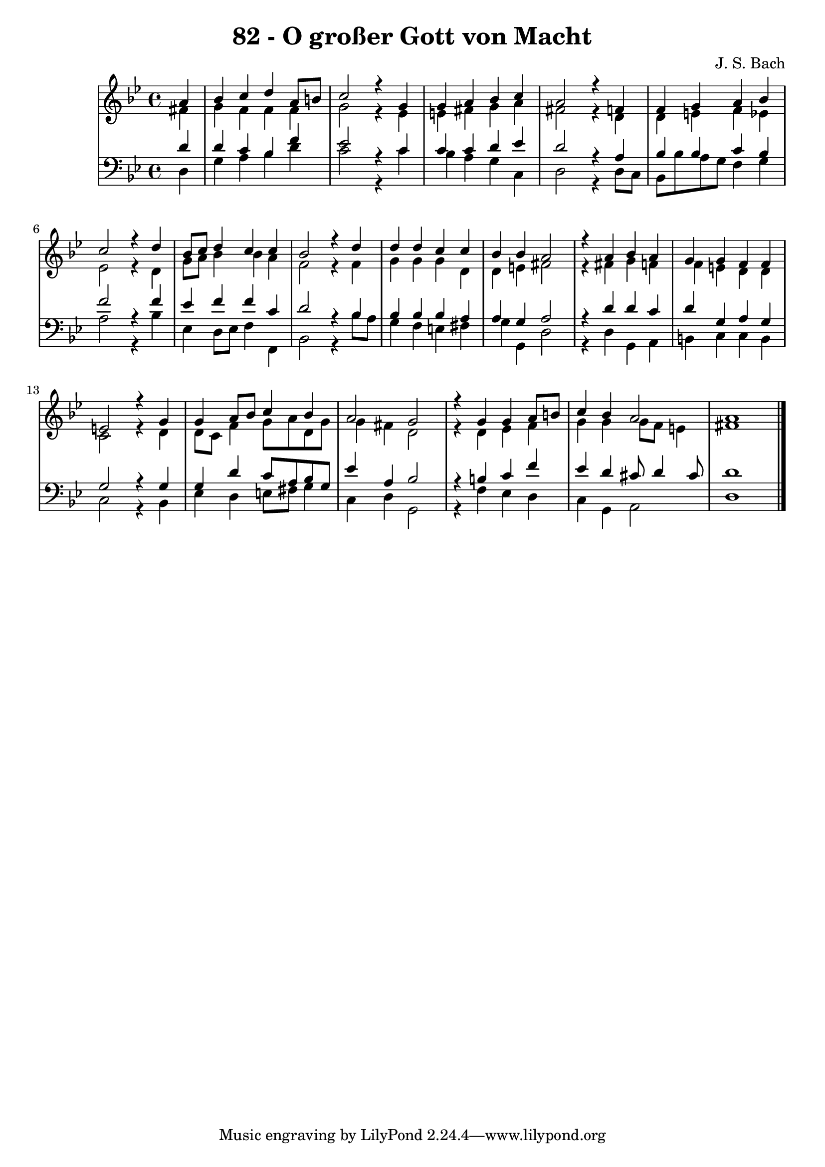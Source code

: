 \version "2.10.33"

\header {
  title = "82 - O großer Gott von Macht"
  composer = "J. S. Bach"
}


global = {
  \time 4/4
  \key g \minor
}


soprano = \relative c'' {
  \partial 4 a4 
  bes4 c4 d4 a8 b8 
  c2 r4 g4 
  g4 a4 bes4 c4 
  a2 r4 f4 
  f4 g4 a4 bes4   %5
  c2 r4 d4 
  bes8 c8 d4 c4 c4 
  bes2 r4 d4 
  d4 d4 c4 c4 
  bes4 bes4 a2   %10
  r4 a4 bes4 a4 
  g4 g4 f4 f4 
  e2 r4 g4 
  g4 a8 bes8 c4 bes4 
  a2 g2   %15
  r4 g4 g4 a8 b8 
  c4 bes4 a2 
  a1 
  
}

alto = \relative c' {
  \partial 4 fis4 
  g4 f4 f4 f4 
  g2 r4 ees4 
  e4 fis4 g4 a4 
  fis2 r4 d4 
  d4 e4 f4 ees4   %5
  ees2 r4 d4 
  g8 a8 bes4 bes4 a4 
  f2 r4 f4 
  g4 g4 g4 d4 
  d4 e4 fis2   %10
  r4 fis4 g4 f4 
  f4 e4 d4 d4 
  c2 r4 d4 
  d8 c8 f4 g8 a8 d,8 g8 
  g4 fis4 d2   %15
  r4 d4 ees4 f4 
  g4 g4 g8 f8 e4 
  fis1 
  
}

tenor = \relative c' {
  \partial 4 d4 
  d4 c4 bes4 f'4 
  ees2 r4 c4 
  c4 c4 d4 ees4 
  d2 r4 a4 
  bes4 bes4 c4 bes4   %5
  f'2 r4 f4 
  ees4 f4 f4 c4 
  d2 r4 bes4 
  bes4 bes4 bes4 a4 
  a4 g4 a2   %10
  r4 d4 d4 c4 
  d4 g,4 a4 g4 
  g2 r4 g4 
  g4 d'4 c8 a8 bes8 g8 
  ees'4 a,4 bes2   %15
  r4 b4 c4 f4 
  ees4 d4 cis8 d4 cis8 
  d1 
  
}

baixo = \relative c {
  \partial 4 d4 
  g4 a4 bes4 d4 
  c2 r4 c4 
  bes4 a4 g4 c,4 
  d2 r4 d8 c8 
  bes8 bes'8 a8 g8 f4 g4   %5
  a2 r4 bes4 
  ees,4 d8 ees8 f4 f,4 
  bes2 r4 bes'8 a8 
  g4 f4 e4 fis4 
  g4 g,4 d'2   %10
  r4 d4 g,4 a4 
  b4 c4 c4 b4 
  c2 r4 bes4 
  ees4 d4 e8 fis8 g4 
  c,4 d4 g,2   %15
  r4 f'4 ees4 d4 
  c4 g4 a2 
  d1 
  
}

\score {
  <<
    \new StaffGroup <<
      \override StaffGroup.SystemStartBracket #'style = #'line 
      \new Staff {
        <<
          \global
          \new Voice = "soprano" { \voiceOne \soprano }
          \new Voice = "alto" { \voiceTwo \alto }
        >>
      }
      \new Staff {
        <<
          \global
          \clef "bass"
          \new Voice = "tenor" {\voiceOne \tenor }
          \new Voice = "baixo" { \voiceTwo \baixo \bar "|."}
        >>
      }
    >>
  >>
  \layout {}
  \midi {}
}